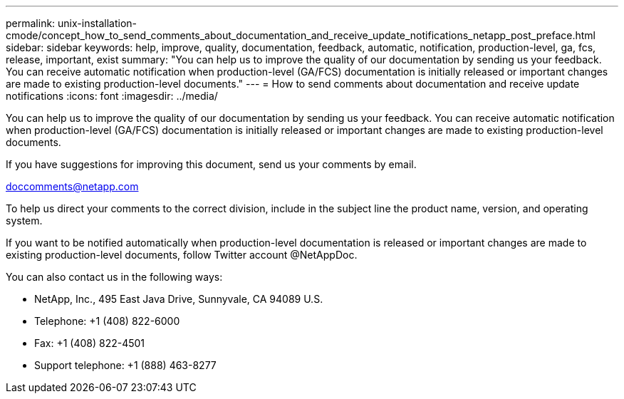 ---
permalink: unix-installation-cmode/concept_how_to_send_comments_about_documentation_and_receive_update_notifications_netapp_post_preface.html
sidebar: sidebar
keywords: help, improve, quality, documentation, feedback, automatic, notification, production-level, ga, fcs, release, important, exist
summary: "You can help us to improve the quality of our documentation by sending us your feedback. You can receive automatic notification when production-level (GA/FCS) documentation is initially released or important changes are made to existing production-level documents."
---
= How to send comments about documentation and receive update notifications
:icons: font
:imagesdir: ../media/

[.lead]
You can help us to improve the quality of our documentation by sending us your feedback. You can receive automatic notification when production-level (GA/FCS) documentation is initially released or important changes are made to existing production-level documents.

If you have suggestions for improving this document, send us your comments by email.

link:mailto:doccomments@netapp.com[doccomments@netapp.com^]

To help us direct your comments to the correct division, include in the subject line the product name, version, and operating system.

If you want to be notified automatically when production-level documentation is released or important changes are made to existing production-level documents, follow Twitter account @NetAppDoc.

You can also contact us in the following ways:

* NetApp, Inc., 495 East Java Drive, Sunnyvale, CA 94089 U.S.
* Telephone: +1 (408) 822-6000
* Fax: +1 (408) 822-4501
* Support telephone: +1 (888) 463-8277
